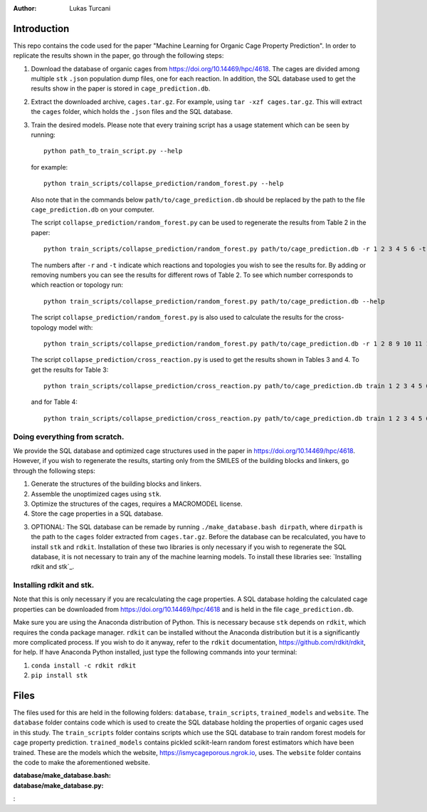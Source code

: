 :author: Lukas Turcani

Introduction
============

This repo contains the code used for the paper "Machine Learning for
Organic Cage Property Prediction". In order to replicate the results
shown in the paper, go through the following steps:

1. Download the database of organic cages from
   https://doi.org/10.14469/hpc/4618. The cages are divided among
   multiple ``stk`` ``.json`` population dump files, one
   for each reaction. In addition, the SQL database used to
   get the results show in the paper is stored in
   ``cage_prediction.db``.
2. Extract the downloaded archive, ``cages.tar.gz``. For example,
   using ``tar -xzf cages.tar.gz``. This will extract the ``cages``
   folder, which holds the ``.json`` files and the SQL database.
3. Train the desired models. Please note that every training script has
   a usage statement which can be seen by running::

       python path_to_train_script.py --help

   for example::

       python train_scripts/collapse_prediction/random_forest.py --help

   Also note that in the commands below ``path/to/cage_prediction.db``
   should be replaced by the path to the file ``cage_prediction.db``
   on your computer.

   The script ``collapse_prediction/random_forest.py`` can be used to
   regenerate the results from Table 2 in the paper::

       python train_scripts/collapse_prediction/random_forest.py path/to/cage_prediction.db -r 1 2 3 4 5 6 -t 1

   The numbers after ``-r`` and ``-t`` indicate which reactions and
   topologies you wish to see the results for. By adding or removing
   numbers you can see the results for different rows of Table 2. To
   see which number corresponds to which reaction or topology run::

       python train_scripts/collapse_prediction/random_forest.py path/to/cage_prediction.db --help

   The script ``collapse_prediction/random_forest.py`` is also used to
   calculate the results for the cross-topology model with::

       python train_scripts/collapse_prediction/random_forest.py path/to/cage_prediction.db -r 1 2 8 9 10 11 12 -t 1 2 3 4 5 --join

   The script ``collapse_prediction/cross_reaction.py`` is used to
   get the results shown in Tables 3 and 4. To get the results for
   Table 3::

       python train_scripts/collapse_prediction/cross_reaction.py path/to/cage_prediction.db train 1 2 3 4 5 6

   and for Table 4::

       python train_scripts/collapse_prediction/cross_reaction.py path/to/cage_prediction.db train 1 2 3 4 5 6

Doing everything from scratch.
------------------------------

We provide the SQL database and optimized cage structures used in the
paper in https://doi.org/10.14469/hpc/4618. However, if you wish to
regenerate the results, starting only from the SMILES of the building
blocks and linkers, go through the following steps:

1. Generate the structures of the building blocks and linkers.
2. Assemble the unoptimized cages using ``stk``.
3. Optimize the structures of the cages, requires a MACROMODEL license.
4. Store the cage properties in a SQL database.


3. OPTIONAL: The SQL database can be remade by running
   ``./make_database.bash dirpath``, where ``dirpath`` is the path
   to the ``cages`` folder extracted from ``cages.tar.gz``. Before
   the database can be recalculated, you have to install ``stk`` and
   ``rdkit``. Installation of these two libraries is only necessary if
   you wish to regenerate the SQL database, it is not necessary to
   train any of the machine learning models. To install these libraries
   see: `Installing rdkit and stk`_.


Installing rdkit and stk.
-------------------------

Note that this is only necessary if you are recalculating the cage
properties. A SQL database holding the calculated cage properties
can be downloaded from https://doi.org/10.14469/hpc/4618 and is
held in the file ``cage_prediction.db``.

Make sure you are using the Anaconda distribution of Python. This
is necessary because ``stk`` depends on ``rdkit``, which requires the
conda package manager. ``rdkit`` can be installed without the
Anaconda distribution but it is a significantly more complicated
process. If you wish to do it anyway, refer to the ``rdkit``
documentation, https://github.com/rdkit/rdkit, for help. If have
Anaconda Python installed, just type the following commands into your
terminal:

1. ``conda install -c rdkit rdkit``
2. ``pip install stk``

Files
=====

The files used for this are held in the following folders: ``database``,
``train_scripts``, ``trained_models`` and ``website``. The
``database`` folder contains code which is used to create the SQL
database holding the properties of organic cages used in this study.
The ``train_scripts``
folder contains scripts which use the SQL database to train random
forest models for cage property prediction. ``trained_models`` contains
pickled scikit-learn random forest estimators which have been trained.
These are the models which the website, https://ismycageporous.ngrok.io, uses.
The ``website`` folder contains the code to make the aforementioned website.

:database/make_database.bash:
:database/make_database.py:
:
